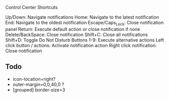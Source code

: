
Control Center Shortcuts

    Up/Down: Navigate notifications
    Home: Navigate to the latest notification
    End: Navigate to the oldest notification
    Escape/Caps_Lock: Close notification panel
    Return: Execute default action or close notification if none
    Delete/BackSpace: Close notification
    Shift+C: Close all notifications
    Shift+D: Toggle Do Not Disturb
    Buttons 1-9: Execute alternative actions
    Left click button / actions: Activate notification action
    Right click notification: Close notification

** Todo
- icon-location=right?
- outer-margin=0,0,40,0 ?
- [grouped] border-size=3
